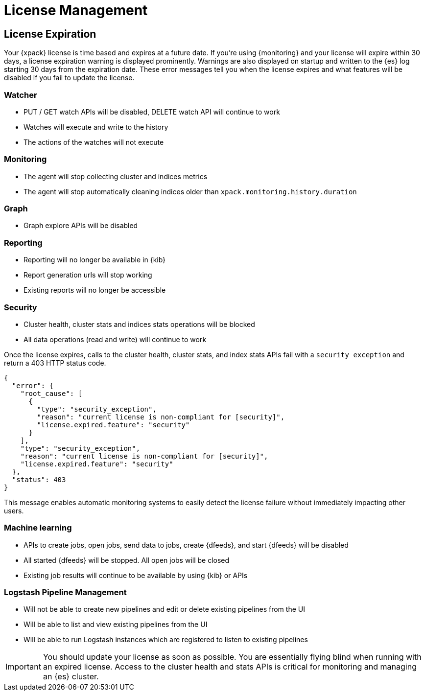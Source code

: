 [[license-management]]
= License Management

[partintro]
--
When you install the default distribution of the {stack}, you receive a basic 
license. For the full list of free features that are included in the basic 
license, see: https://www.elastic.co/subscriptions

If you want to try the platinum features, you can start a 30-day trial. Go to the 
{kibana-ref}/managing-licenses.html[License Management] page in {kib} or use the 
{ref}/start-trial.html[start trial API].

NOTE: You can initiate a trial license only if your cluster has not already 
activated a trial license for the current major product version. For example, if 
you have already activated a trial for v6.0, you cannot start a new trial until 
v7.0. To check your trial status, use the 
{ref}/get-trial-status.html[get trial status API].

At the end of the trial period, the platinum features operate in a 
<<license-expiration,degraded mode>>. You can revert to a basic license, extend 
the trial, or https://www.elastic.co/subscriptions/[purchase a subscription].

[float]
[[installing-license]]
== Updating Your License

You can update your license at runtime without shutting down your nodes. License
updates take effect immediately. The license is provided as a _JSON_ file that
you install in {kib} or by using the {ref}/update-license.html[update license API].

--

[[license-expiration]]
== License Expiration

Your {xpack} license is time based and expires at a future date. If you're
using {monitoring} and your license will expire within 30 days, a license
expiration warning is displayed prominently. Warnings are also displayed on
startup and written to the {es} log starting 30 days from the expiration date.
These error messages tell you when the license expires and what features will be
disabled if you fail to update the license.

[float]
=== Watcher
* PUT / GET watch APIs will be disabled, DELETE watch API will continue to work
* Watches will execute and write to the history
* The actions of the watches will not execute

[float]
=== Monitoring
* The agent will stop collecting cluster and indices metrics
* The agent will stop automatically cleaning indices older than `xpack.monitoring.history.duration`

[float]
=== Graph
* Graph explore APIs will be disabled

[float]
=== Reporting
* Reporting will no longer be available in {kib}
* Report generation urls will stop working
* Existing reports will no longer be accessible

[float]
=== Security
* Cluster health, cluster stats and indices stats operations will be blocked
* All data operations (read and write) will continue to work

Once the license expires, calls to the cluster health, cluster stats, and index
stats APIs fail with a `security_exception` and return a 403 HTTP status code.

[source,sh]
-----------------------------------------------------
{
  "error": {
    "root_cause": [
      {
        "type": "security_exception",
        "reason": "current license is non-compliant for [security]",
        "license.expired.feature": "security"
      }
    ],
    "type": "security_exception",
    "reason": "current license is non-compliant for [security]",
    "license.expired.feature": "security"
  },
  "status": 403
}
-----------------------------------------------------

This message enables automatic monitoring systems to easily detect the license
failure without immediately impacting other users.

[float]
=== Machine learning
* APIs to create jobs, open jobs, send data to jobs, create {dfeeds}, and start
{dfeeds} will be disabled
* All started {dfeeds} will be stopped. All open jobs will be closed
* Existing job results will continue to be available by using {kib} or APIs

[float]
=== Logstash Pipeline Management
* Will not be able to create new pipelines and edit or delete existing pipelines from the UI
* Will be able to list and view existing pipelines from the UI
* Will be able to run Logstash instances which are registered to listen to existing pipelines

IMPORTANT: You should update your license as soon as possible. You are
essentially flying blind when running with an expired license. Access to the
cluster health and stats APIs is critical for monitoring and managing an {es}
cluster.
